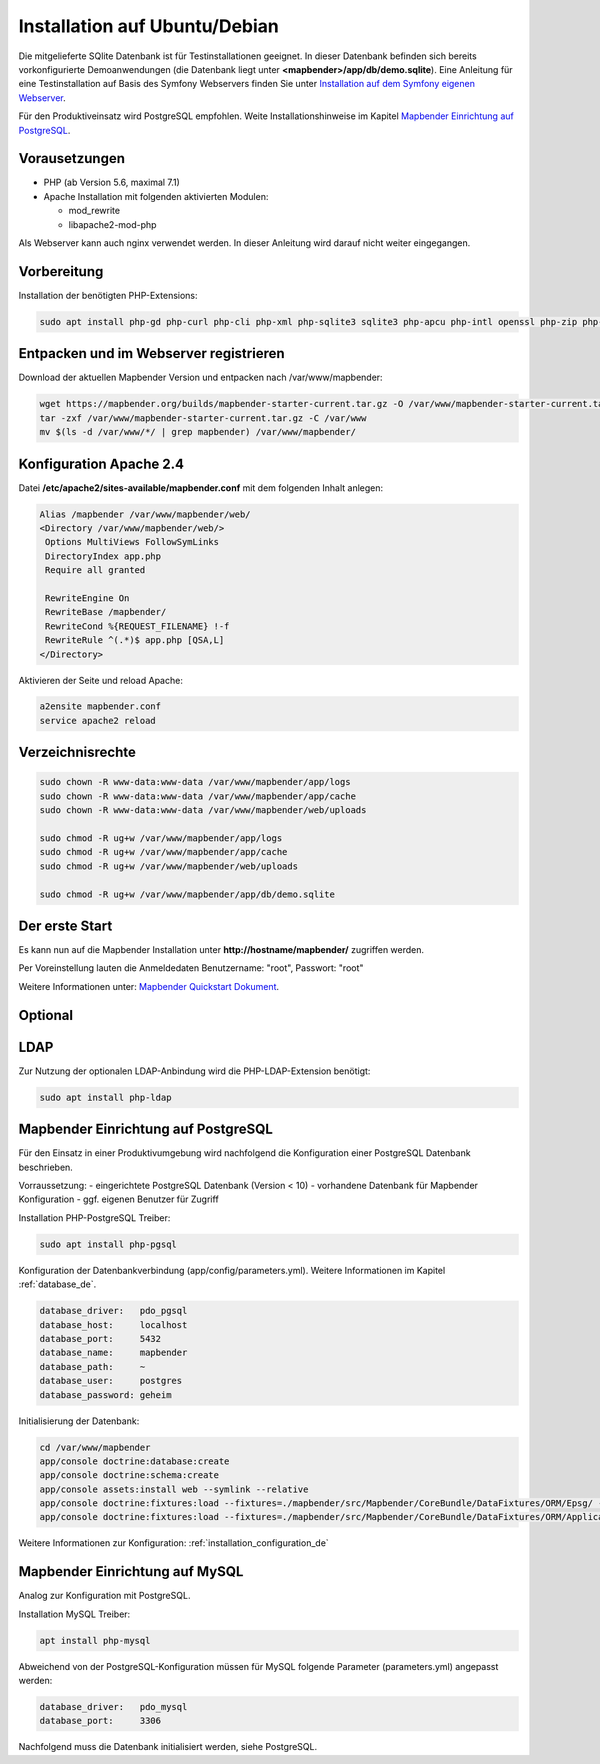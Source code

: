.. _installation_ubuntu_de:

Installation auf Ubuntu/Debian
##############################

Die mitgelieferte SQlite Datenbank ist für Testinstallationen geeignet. In dieser Datenbank befinden sich bereits vorkonfigurierte Demoanwendungen (die Datenbank liegt unter **<mapbender>/app/db/demo.sqlite**). 
Eine Anleitung für eine Testinstallation auf Basis des Symfony Webservers finden Sie unter `Installation auf dem Symfony eigenen Webserver <installation_symfony.html>`_.

Für den Produktiveinsatz wird PostgreSQL empfohlen. 
Weite Installationshinweise im Kapitel `Mapbender Einrichtung auf PostgreSQL <#mapbender-einrichtung-auf-postgresql>`_.


Vorausetzungen
---------------

- PHP (ab Version 5.6, maximal 7.1)
- Apache Installation mit folgenden aktivierten Modulen:
 
  * mod_rewrite
  * libapache2-mod-php

Als Webserver kann auch nginx verwendet werden. In dieser Anleitung wird darauf nicht weiter eingegangen.


Vorbereitung
------------

Installation der benötigten PHP-Extensions:

.. code-block:: bash

    sudo apt install php-gd php-curl php-cli php-xml php-sqlite3 sqlite3 php-apcu php-intl openssl php-zip php-mbstring php-bz2
   
  

Entpacken und im Webserver registrieren
---------------------------------------

Download der aktuellen Mapbender Version und entpacken nach /var/www/mapbender:

.. code-block:: bash

    wget https://mapbender.org/builds/mapbender-starter-current.tar.gz -O /var/www/mapbender-starter-current.tar.gz  
    tar -zxf /var/www/mapbender-starter-current.tar.gz -C /var/www
    mv $(ls -d /var/www/*/ | grep mapbender) /var/www/mapbender/
    
    
Konfiguration Apache 2.4
------------------------

Datei **/etc/apache2/sites-available/mapbender.conf** mit dem folgenden Inhalt anlegen:

.. code-block:: apache
                
 Alias /mapbender /var/www/mapbender/web/
 <Directory /var/www/mapbender/web/>
  Options MultiViews FollowSymLinks
  DirectoryIndex app.php
  Require all granted
   
  RewriteEngine On
  RewriteBase /mapbender/
  RewriteCond %{REQUEST_FILENAME} !-f
  RewriteRule ^(.*)$ app.php [QSA,L]
 </Directory>

Aktivieren der Seite und reload Apache:

.. code-block:: bash

 a2ensite mapbender.conf
 service apache2 reload


Verzeichnisrechte
-----------------

.. code-block:: bash

 sudo chown -R www-data:www-data /var/www/mapbender/app/logs
 sudo chown -R www-data:www-data /var/www/mapbender/app/cache
 sudo chown -R www-data:www-data /var/www/mapbender/web/uploads

 sudo chmod -R ug+w /var/www/mapbender/app/logs
 sudo chmod -R ug+w /var/www/mapbender/app/cache
 sudo chmod -R ug+w /var/www/mapbender/web/uploads

 sudo chmod -R ug+w /var/www/mapbender/app/db/demo.sqlite

 
Der erste Start
---------------
Es kann nun auf die Mapbender Installation unter **http://hostname/mapbender/** zugriffen werden.
  
Per Voreinstellung lauten die Anmeldedaten Benutzername: "root", Passwort: "root"

Weitere Informationen unter:  `Mapbender Quickstart Dokument <../quickstart.html>`_.



Optional
--------

LDAP
----

Zur Nutzung der optionalen LDAP-Anbindung wird die PHP-LDAP-Extension benötigt:

.. code-block:: bash

   sudo apt install php-ldap
   
   
Mapbender Einrichtung auf PostgreSQL
------------------------------------

Für den Einsatz in einer Produktivumgebung wird nachfolgend die Konfiguration einer PostgreSQL Datenbank beschrieben.

Vorraussetzung:
- eingerichtete PostgreSQL Datenbank (Version < 10)
- vorhandene Datenbank für Mapbender Konfiguration
- ggf. eigenen Benutzer für Zugriff

Installation PHP-PostgreSQL Treiber:

.. code-block:: bash

   sudo apt install php-pgsql
 

Konfiguration der Datenbankverbindung (app/config/parameters.yml).
Weitere Informationen im Kapitel :ref:`database_de`.

.. code-block:: yaml

    database_driver:   pdo_pgsql
    database_host:     localhost
    database_port:     5432
    database_name:     mapbender
    database_path:     ~
    database_user:     postgres
    database_password: geheim
 
Initialisierung der Datenbank:

.. code-block:: bash

    cd /var/www/mapbender
    app/console doctrine:database:create
    app/console doctrine:schema:create
    app/console assets:install web --symlink --relative
    app/console doctrine:fixtures:load --fixtures=./mapbender/src/Mapbender/CoreBundle/DataFixtures/ORM/Epsg/ --append
    app/console doctrine:fixtures:load --fixtures=./mapbender/src/Mapbender/CoreBundle/DataFixtures/ORM/Application/ --append
 
Weitere Informationen zur Konfiguration: :ref:`installation_configuration_de`


Mapbender Einrichtung auf MySQL
-------------------------------

Analog zur Konfiguration mit PostgreSQL.

Installation MySQL Treiber:

.. code-block:: bash

   apt install php-mysql


Abweichend von der PostgreSQL-Konfiguration müssen für MySQL folgende Parameter (parameters.yml) angepasst werden:

.. code-block:: yaml

                    database_driver:   pdo_mysql
                    database_port:     3306
                    
Nachfolgend muss die Datenbank initialisiert werden, siehe PostgreSQL.
